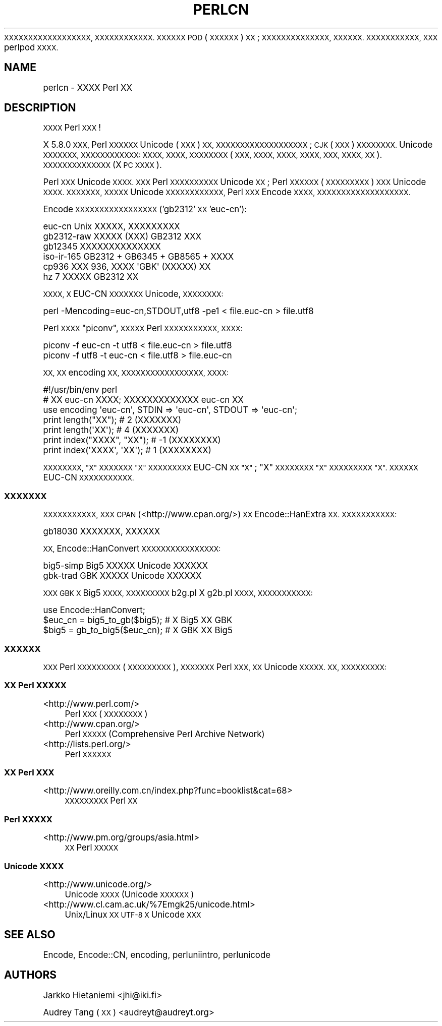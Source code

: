 .\" Automatically generated by Pod::Man 4.10 (Pod::Simple 3.35)
.\"
.\" Standard preamble:
.\" ========================================================================
.de Sp \" Vertical space (when we can't use .PP)
.if t .sp .5v
.if n .sp
..
.de Vb \" Begin verbatim text
.ft CW
.nf
.ne \\$1
..
.de Ve \" End verbatim text
.ft R
.fi
..
.\" Set up some character translations and predefined strings.  \*(-- will
.\" give an unbreakable dash, \*(PI will give pi, \*(L" will give a left
.\" double quote, and \*(R" will give a right double quote.  \*(C+ will
.\" give a nicer C++.  Capital omega is used to do unbreakable dashes and
.\" therefore won't be available.  \*(C` and \*(C' expand to `' in nroff,
.\" nothing in troff, for use with C<>.
.tr \(*W-
.ds C+ C\v'-.1v'\h'-1p'\s-2+\h'-1p'+\s0\v'.1v'\h'-1p'
.ie n \{\
.    ds -- \(*W-
.    ds PI pi
.    if (\n(.H=4u)&(1m=24u) .ds -- \(*W\h'-12u'\(*W\h'-12u'-\" diablo 10 pitch
.    if (\n(.H=4u)&(1m=20u) .ds -- \(*W\h'-12u'\(*W\h'-8u'-\"  diablo 12 pitch
.    ds L" ""
.    ds R" ""
.    ds C` ""
.    ds C' ""
'br\}
.el\{\
.    ds -- \|\(em\|
.    ds PI \(*p
.    ds L" ``
.    ds R" ''
.    ds C`
.    ds C'
'br\}
.\"
.\" Escape single quotes in literal strings from groff's Unicode transform.
.ie \n(.g .ds Aq \(aq
.el       .ds Aq '
.\"
.\" If the F register is >0, we'll generate index entries on stderr for
.\" titles (.TH), headers (.SH), subsections (.SS), items (.Ip), and index
.\" entries marked with X<> in POD.  Of course, you'll have to process the
.\" output yourself in some meaningful fashion.
.\"
.\" Avoid warning from groff about undefined register 'F'.
.de IX
..
.nr rF 0
.if \n(.g .if rF .nr rF 1
.if (\n(rF:(\n(.g==0)) \{\
.    if \nF \{\
.        de IX
.        tm Index:\\$1\t\\n%\t"\\$2"
..
.        if !\nF==2 \{\
.            nr % 0
.            nr F 2
.        \}
.    \}
.\}
.rr rF
.\"
.\" Accent mark definitions (@(#)ms.acc 1.5 88/02/08 SMI; from UCB 4.2).
.\" Fear.  Run.  Save yourself.  No user-serviceable parts.
.    \" fudge factors for nroff and troff
.if n \{\
.    ds #H 0
.    ds #V .8m
.    ds #F .3m
.    ds #[ \f1
.    ds #] \fP
.\}
.if t \{\
.    ds #H ((1u-(\\\\n(.fu%2u))*.13m)
.    ds #V .6m
.    ds #F 0
.    ds #[ \&
.    ds #] \&
.\}
.    \" simple accents for nroff and troff
.if n \{\
.    ds ' \&
.    ds ` \&
.    ds ^ \&
.    ds , \&
.    ds ~ ~
.    ds /
.\}
.if t \{\
.    ds ' \\k:\h'-(\\n(.wu*8/10-\*(#H)'\'\h"|\\n:u"
.    ds ` \\k:\h'-(\\n(.wu*8/10-\*(#H)'\`\h'|\\n:u'
.    ds ^ \\k:\h'-(\\n(.wu*10/11-\*(#H)'^\h'|\\n:u'
.    ds , \\k:\h'-(\\n(.wu*8/10)',\h'|\\n:u'
.    ds ~ \\k:\h'-(\\n(.wu-\*(#H-.1m)'~\h'|\\n:u'
.    ds / \\k:\h'-(\\n(.wu*8/10-\*(#H)'\z\(sl\h'|\\n:u'
.\}
.    \" troff and (daisy-wheel) nroff accents
.ds : \\k:\h'-(\\n(.wu*8/10-\*(#H+.1m+\*(#F)'\v'-\*(#V'\z.\h'.2m+\*(#F'.\h'|\\n:u'\v'\*(#V'
.ds 8 \h'\*(#H'\(*b\h'-\*(#H'
.ds o \\k:\h'-(\\n(.wu+\w'\(de'u-\*(#H)/2u'\v'-.3n'\*(#[\z\(de\v'.3n'\h'|\\n:u'\*(#]
.ds d- \h'\*(#H'\(pd\h'-\w'~'u'\v'-.25m'\f2\(hy\fP\v'.25m'\h'-\*(#H'
.ds D- D\\k:\h'-\w'D'u'\v'-.11m'\z\(hy\v'.11m'\h'|\\n:u'
.ds th \*(#[\v'.3m'\s+1I\s-1\v'-.3m'\h'-(\w'I'u*2/3)'\s-1o\s+1\*(#]
.ds Th \*(#[\s+2I\s-2\h'-\w'I'u*3/5'\v'-.3m'o\v'.3m'\*(#]
.ds ae a\h'-(\w'a'u*4/10)'e
.ds Ae A\h'-(\w'A'u*4/10)'E
.    \" corrections for vroff
.if v .ds ~ \\k:\h'-(\\n(.wu*9/10-\*(#H)'\s-2\u~\d\s+2\h'|\\n:u'
.if v .ds ^ \\k:\h'-(\\n(.wu*10/11-\*(#H)'\v'-.4m'^\v'.4m'\h'|\\n:u'
.    \" for low resolution devices (crt and lpr)
.if \n(.H>23 .if \n(.V>19 \
\{\
.    ds : e
.    ds 8 ss
.    ds o a
.    ds d- d\h'-1'\(ga
.    ds D- D\h'-1'\(hy
.    ds th \o'bp'
.    ds Th \o'LP'
.    ds ae ae
.    ds Ae AE
.\}
.rm #[ #] #H #V #F C
.\" ========================================================================
.\"
.IX Title "PERLCN 1"
.TH PERLCN 1 "2018-03-01" "perl v5.28.1" "Perl Programmers Reference Guide"
.\" For nroff, turn off justification.  Always turn off hyphenation; it makes
.\" way too many mistakes in technical documents.
.if n .ad l
.nh
\&\s-1XXXXXXXXXXXXXXXXXX, XXXXXXXXXXXX.
XXXXXX POD\s0 (\s-1XXXXXX\s0) \s-1XX\s0; \s-1XXXXXXXXXXXXXX,
XXXXXX. XXXXXXXXXXX, XXX\s0 perlpod \s-1XXXX.\s0
.SH "NAME"
perlcn \- XXXX Perl XX
.SH "DESCRIPTION"
.IX Header "DESCRIPTION"
\&\s-1XXXX\s0 Perl \s-1XXX\s0!
.PP
X 5.8.0 \s-1XXX,\s0 Perl \s-1XXXXXX\s0 Unicode (\s-1XXX\s0) \s-1XX,
XXXXXXXXXXXXXXXXXXX\s0; \s-1CJK\s0 (\s-1XXX\s0) \s-1XXXXXXXX.\s0
Unicode \s-1XXXXXXX, XXXXXXXXXXXX: XXXX, XXXX,
XXXXXXXX\s0 (\s-1XXX, XXXX, XXXX, XXXX, XXX,
XXXX, XX\s0). \s-1XXXXXXXXXXXXXX\s0 (X \s-1PC XXXX\s0).
.PP
Perl \s-1XXX\s0 Unicode \s-1XXXX. XXX\s0 Perl \s-1XXXXXXXXXX\s0 Unicode
\&\s-1XX\s0; Perl \s-1XXXXXX\s0 (\s-1XXXXXXXXX\s0) \s-1XXX\s0 Unicode \s-1XXXX.
XXXXXXX, XXXXX\s0 Unicode \s-1XXXXXXXXXXXX,\s0 Perl
\&\s-1XXX\s0 Encode \s-1XXXX, XXXXXXXXXXXXXXXXXXX.\s0
.PP
Encode \s-1XXXXXXXXXXXXXXXXX\s0 ('gb2312' \s-1XX\s0 'euc\-cn'):
.PP
.Vb 6
\&    euc\-cn      Unix XXXXX, XXXXXXXXX
\&    gb2312\-raw  XXXXX (XXX) GB2312 XXX
\&    gb12345     XXXXXXXXXXXXXX
\&    iso\-ir\-165  GB2312 + GB6345 + GB8565 + XXXX
\&    cp936       XXX 936, XXXX \*(AqGBK\*(Aq (XXXXX) XX
\&    hz          7 XXXXX GB2312 XX
.Ve
.PP
\&\s-1XXXX, X\s0 EUC-CN \s-1XXXXXXX\s0 Unicode, \s-1XXXXXXXX:\s0
.PP
.Vb 1
\&    perl \-Mencoding=euc\-cn,STDOUT,utf8 \-pe1 < file.euc\-cn > file.utf8
.Ve
.PP
Perl \s-1XXXX\s0 \*(L"piconv\*(R", \s-1XXXXX\s0 Perl \s-1XXXXXXXXXXX, XXXX:\s0
.PP
.Vb 2
\&    piconv \-f euc\-cn \-t utf8 < file.euc\-cn > file.utf8
\&    piconv \-f utf8 \-t euc\-cn < file.utf8 > file.euc\-cn
.Ve
.PP
\&\s-1XX, XX\s0 encoding \s-1XX, XXXXXXXXXXXXXXXXX, XXXX:\s0
.PP
.Vb 7
\&    #!/usr/bin/env perl
\&    # XX euc\-cn XXXX; XXXXXXXXXXXXX euc\-cn XX
\&    use encoding \*(Aqeuc\-cn\*(Aq, STDIN => \*(Aqeuc\-cn\*(Aq, STDOUT => \*(Aqeuc\-cn\*(Aq;
\&    print length("XX");      #  2 (XXXXXXX)
\&    print length(\*(AqXX\*(Aq);      #  4 (XXXXXXX)
\&    print index("XXXX", "XX"); # \-1 (XXXXXXXX)
\&    print index(\*(AqXXXX\*(Aq, \*(AqXX\*(Aq); #  1 (XXXXXXXX)
.Ve
.PP
\&\s-1XXXXXXXX, \*(L"X\*(R" XXXXXXX \*(L"X\*(R" XXXXXXXXX\s0 EUC-CN
\&\s-1XX \*(L"X\*(R"\s0; \*(L"X\*(R" \s-1XXXXXXXX \*(L"X\*(R" XXXXXXXXX \*(L"X\*(R".
XXXXXX\s0 EUC-CN \s-1XXXXXXXXXXX.\s0
.SS "\s-1XXXXXXX\s0"
.IX Subsection "XXXXXXX"
\&\s-1XXXXXXXXXXX, XXX CPAN\s0 (<http://www.cpan.org/>) \s-1XX\s0
Encode::HanExtra \s-1XX. XXXXXXXXXXX:\s0
.PP
.Vb 1
\&    gb18030     XXXXXXX, XXXXXX
.Ve
.PP
\&\s-1XX,\s0 Encode::HanConvert \s-1XXXXXXXXXXXXXXXX:\s0
.PP
.Vb 2
\&    big5\-simp   Big5 XXXXX Unicode XXXXXX
\&    gbk\-trad    GBK XXXXX Unicode XXXXXX
.Ve
.PP
\&\s-1XXX GBK X\s0 Big5 \s-1XXXX, XXXXXXXXX\s0 b2g.pl X g2b.pl \s-1XXXX,
XXXXXXXXXXX:\s0
.PP
.Vb 3
\&    use Encode::HanConvert;
\&    $euc_cn = big5_to_gb($big5); # X Big5 XX GBK
\&    $big5 = gb_to_big5($euc_cn); # X GBK XX Big5
.Ve
.SS "\s-1XXXXXX\s0"
.IX Subsection "XXXXXX"
\&\s-1XXX\s0 Perl \s-1XXXXXXXXX\s0 (\s-1XXXXXXXXX\s0), \s-1XXXXXXX\s0
Perl \s-1XXX, XX\s0 Unicode \s-1XXXXX. XX, XXXXXXXXX:\s0
.SS "\s-1XX\s0 Perl \s-1XXXXX\s0"
.IX Subsection "XX Perl XXXXX"
.IP "<http://www.perl.com/>" 4
.IX Item "<http://www.perl.com/>"
Perl \s-1XXX\s0 (\s-1XXXXXXXX\s0)
.IP "<http://www.cpan.org/>" 4
.IX Item "<http://www.cpan.org/>"
Perl \s-1XXXXX\s0 (Comprehensive Perl Archive Network)
.IP "<http://lists.perl.org/>" 4
.IX Item "<http://lists.perl.org/>"
Perl \s-1XXXXXX\s0
.SS "\s-1XX\s0 Perl \s-1XXX\s0"
.IX Subsection "XX Perl XXX"
.IP "<http://www.oreilly.com.cn/index.php?func=booklist&cat=68>" 4
.IX Item "<http://www.oreilly.com.cn/index.php?func=booklist&cat=68>"
\&\s-1XXXXXXXXX\s0 Perl \s-1XX\s0
.SS "Perl \s-1XXXXX\s0"
.IX Subsection "Perl XXXXX"
.IP "<http://www.pm.org/groups/asia.html>" 4
.IX Item "<http://www.pm.org/groups/asia.html>"
\&\s-1XX\s0 Perl \s-1XXXXX\s0
.SS "Unicode \s-1XXXX\s0"
.IX Subsection "Unicode XXXX"
.IP "<http://www.unicode.org/>" 4
.IX Item "<http://www.unicode.org/>"
Unicode \s-1XXXX\s0 (Unicode \s-1XXXXXX\s0)
.IP "<http://www.cl.cam.ac.uk/%7Emgk25/unicode.html>" 4
.IX Item "<http://www.cl.cam.ac.uk/%7Emgk25/unicode.html>"
Unix/Linux \s-1XX UTF\-8 X\s0 Unicode \s-1XXX\s0
.SH "SEE ALSO"
.IX Header "SEE ALSO"
Encode, Encode::CN, encoding, perluniintro, perlunicode
.SH "AUTHORS"
.IX Header "AUTHORS"
Jarkko Hietaniemi <jhi@iki.fi>
.PP
Audrey Tang (\s-1XX\s0) <audreyt@audreyt.org>
